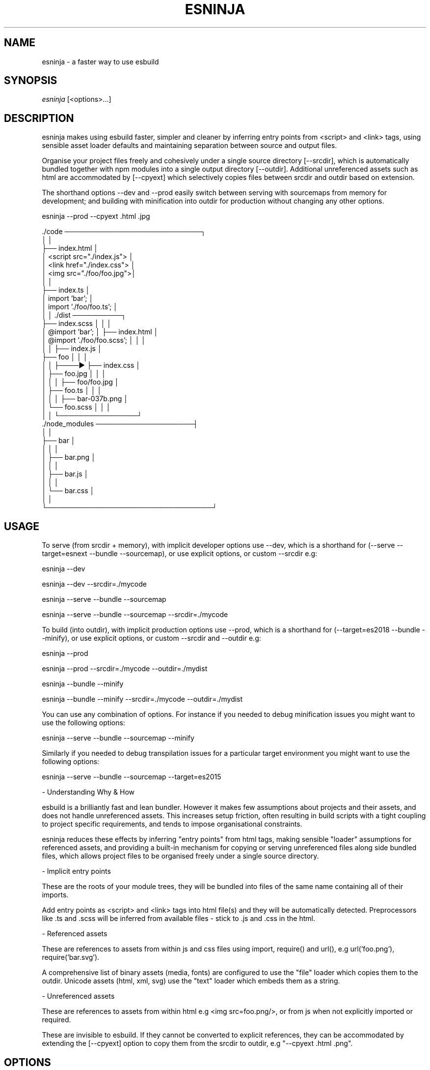 .TH ESNINJA 1

.SH NAME

esninja - a faster way to use esbuild

.SH SYNOPSIS

.IR esninja \ [<options>...]

.SH DESCRIPTION

esninja makes using esbuild faster, simpler and cleaner by inferring entry points from <script> and <link> tags, using sensible asset loader defaults and maintaining separation between source and output files.

Organise your project files freely and cohesively under a single source directory [--srcdir], which is automatically bundled together with npm modules into a single output directory [--outdir]. Additional unreferenced assets such as html are accommodated by [--cpyext] which selectively copies files between srcdir and outdir based on extension.

The shorthand options --dev and --prod easily switch between serving with sourcemaps from memory for development; and building with minification into outdir for production without changing any other options.

.nf
esninja --prod --cpyext .html .jpg

      ./code ────────────────────────────┐
      │                                  │
      ├── index.html                     │
      │      <script src="./index.js">   │
      │      <link  href="./index.css">  │
      │      <img    src="./foo/foo.jpg">│
      │                                  │
      ├── index.ts                       │
      │      import 'bar';               │
      │      import './foo/foo.ts';      │
      │                                  │      ./dist ──────────┐
      ├── index.scss                     │      │                │
      │      @import 'bar';              │      ├── index.html   │
      │      @import './foo/foo.scss';   │      │                │
      │                                  │      ├── index.js     │
      ├── foo                            │      │                │
      │   │                              ├────► ├── index.css    │
      │   ├── foo.jpg                    │      │                │
      │   │                              │      ├── foo/foo.jpg  │
      │   ├── foo.ts                     │      │                │
      │   │                              │      ├── bar-037b.png │
      │   └── foo.scss                   │      │                │
      │                                  │      └────────────────┘
      ./node_modules ────────────────────┤
      │                                  │
      ├── bar                            │
      │   │                              │
      │   ├── bar.png                    │
      │   │                              │
      │   ├── bar.js                     │
      │   │                              │
      │   └── bar.css                    │
      │                                  │
      └──────────────────────────────────┘
.fi

.SH USAGE

To serve (from srcdir + memory), with implicit developer options use --dev, which is a shorthand for (--serve --target=esnext --bundle --sourcemap), or use explicit options, or custom --srcdir e.g:

	esninja --dev

	esninja --dev --srcdir=./mycode

	esninja --serve --bundle --sourcemap

	esninja --serve --bundle --sourcemap --srcdir=./mycode

To build (into outdir), with implicit production options use --prod, which is a shorthand for (--target=es2018 --bundle --minify), or use explicit options, or custom --srcdir and --outdir e.g:

	esninja --prod

	esninja --prod --srcdir=./mycode --outdir=./mydist

	esninja --bundle --minify

	esninja --bundle --minify --srcdir=./mycode --outdir=./mydist

You can use any combination of options. For instance if you needed to debug minification issues you might want to use the following options:

	esninja --serve --bundle --sourcemap --minify

Similarly if you needed to debug transpilation issues for a particular target environment you might want to use the following options:

	esninja --serve --bundle --sourcemap --target=es2015

- Understanding Why & How

esbuild is a brilliantly fast and lean bundler. However it makes few assumptions about projects and their assets, and does not handle unreferenced assets. This increases setup friction, often resulting in build scripts with a tight coupling to project specific requirements, and tends to impose organisational constraints.

esninja reduces these effects by inferring "entry points" from html tags, making sensible "loader" assumptions for referenced assets, and providing a built-in mechanism for copying or serving unreferenced files along side bundled files, which allows project files to be organised freely under a single source directory.

- Implicit entry points

These are the roots of your module trees, they will be bundled into files of the same name containing all of their imports.

Add entry points as <script> and <link> tags into html file(s) and they will be automatically detected. Preprocessors like .ts and .scss will be inferred from available files - stick to .js and .css in the html.

- Referenced assets

These are references to assets from within js and css files using import, require() and url(), e.g url('foo.png'), require('bar.svg').

A comprehensive list of binary assets (media, fonts) are configured to use the "file" loader which copies them to the outdir. Unicode assets (html, xml, svg) use the "text" loader which embeds them as a string.

- Unreferenced assets

These are references to assets from within html e.g <img src=foo.png/>, or from js when not explicitly imported or required.

These are invisible to esbuild. If they cannot be converted to explicit references, they can be accommodated by extending the [--cpyext] option to copy them from the srcdir to outdir, e.g "--cpyext .html .png".

.SH OPTIONS

.TP
.BR --serve=[host:port]
Serve srcdir with in memory bundle.

Equivalent to esbuild's "Approach 1". By serving the [--srcdir] along side the in memory bundle it simulates copying arbitrary unreferenced assets to the [--outdir] on build. This works despite the srcdir being a mix of html and source, because the in memory files will take precedence.

e.g --serve=0.0.0.0:3000

[host:]

Uses the loopback interface corresponding to "127.0.0.1" by default, which limits access to the local machine. If you would like to expose the server to the local network use "0.0.0.0".

e.g --serve=0.0.0.0

[:port]

Uses the first available open port starting from 8000 by default. Be aware that if you set this manually, you risk conflicting with other processes, so it's best to leave it alone.

e.g --serve=:3000

.TP
.BR --srcdir=<path>
Set the source directory.

Defaults to "./code"

e.g --srcdir=./code

.TP
.BR --outdir=<path>
Set the output directory.

Defaults to "./dist"

e.g --outdir=./dist

.TP
.BR --cpyext=<exts...>
Copy to output directory.

Defaults to ".html"

e.g --cpyext .html .png

Used to accommodate "unreferenced assets" which are invisible to the bundler because they are not part of an explicit import, require() or url() statement. Matching files will be copied from the [--srcdir] to the [--outdir] upon build, with relative directory structures preserved.

At minimum this must include .html to ensure files hosting entry points are copied to the outdir. It should also include any other asset extensions used in html, e.g from <img/> tags.

.TP
.BR --plugins=<plug...>
Specify npm modules.

Defaults to "./sass"

e.g --plugins ./sass esbuild-vue

Used to specify esbuild plugin module paths and names. Currently there is one internal plugin "./sass" included as part of the esninja package. This was included due to lack of full error / warning message integration in existing esbuild sass plugins, and other implementation issues.

To use more esbuild plugins, npm install them and extend this option with the module name. e.g npm install esbuild-vue; esninja --plugins ./sass esbuild-vue --dev.

.TP
.BR --target=<targetenv>
esbuild option - Sets environment.

Target environment for generated js and css code. The target can either be set to a js language version e.g es2020 or a list of browser versions (currently chrome, firefox, safari, edge and node) e.g chrome58.

.TP
.BR --bundle
esbuild option - Enable bundling.

It is possible to use esninja/esbuild without this option, i.e by using native esm support in the browser, assuming bundle specific features are not required such as resolving npm modules and bundling assets etc.

.TP
.BR --minify
esbuild option - Enable minifying.

Enables minification for .js and .css files. This is usually desirable for production. You can debug minification specific issues by leaving this options enabled and combining it with the [--sourcemap] option.

.TP
.BR --sourcemap
esbuild option - Generate sourcemaps.

Enables browsers to provide stack traces with original line:column numbers and even source code from bundled and minified output. Do not use in production as it provides full access to your original source code.

.TP
.BR --prod
Shorthand for --target=es2018 --bundle --minify

.TP
.BR --dev
Shorthand for --target=esnext --bundle --sourcemap

